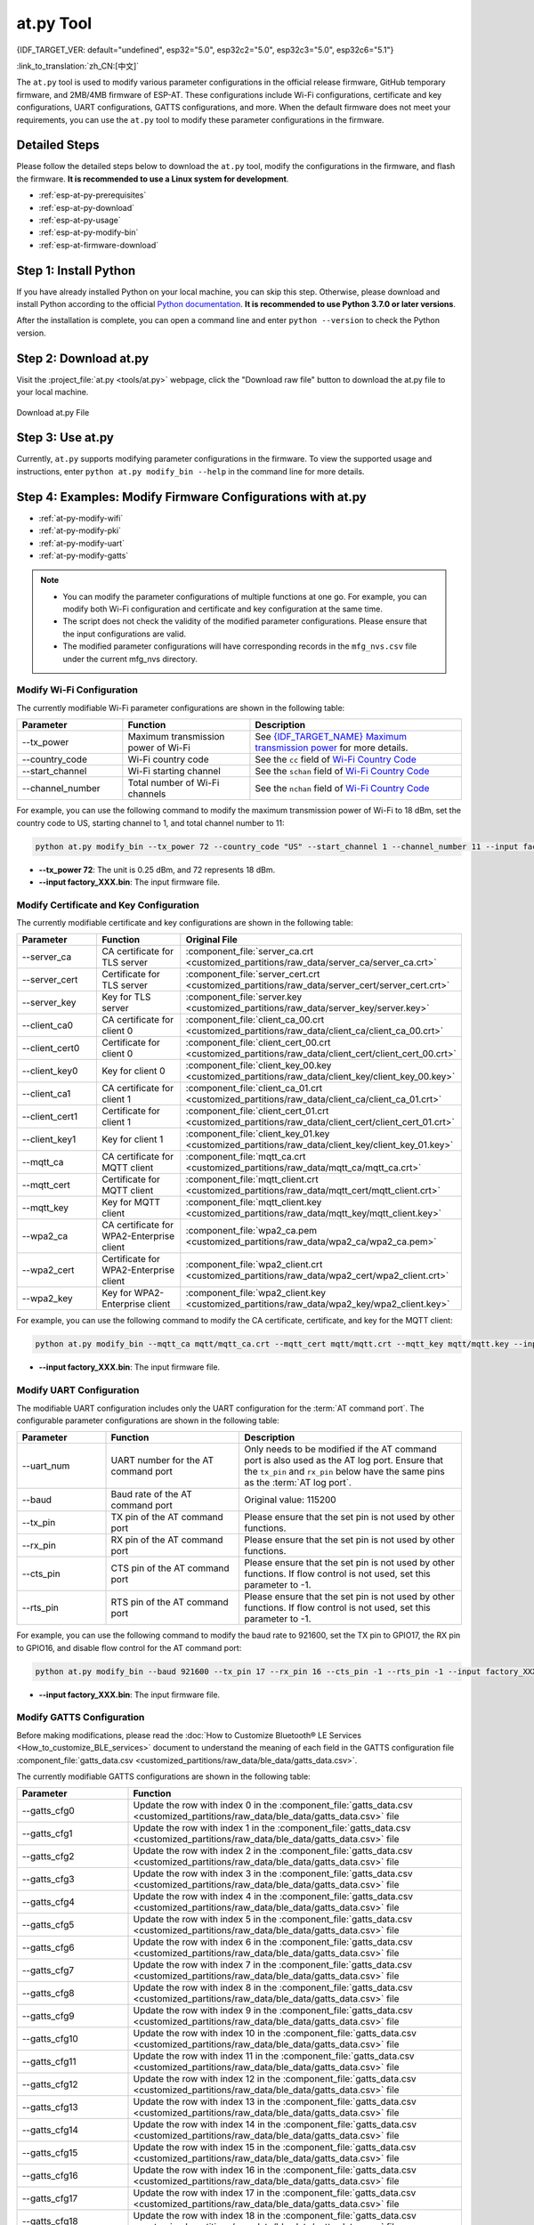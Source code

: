 at.py Tool
=================

{IDF_TARGET_VER: default="undefined", esp32="5.0", esp32c2="5.0", esp32c3="5.0", esp32c6="5.1"}

:link_to_translation:`zh_CN:[中文]`

The ``at.py`` tool is used to modify various parameter configurations in the official release firmware, GitHub temporary firmware, and 2MB/4MB firmware of ESP-AT. These configurations include Wi-Fi configurations, certificate and key configurations, UART configurations, GATTS configurations, and more. When the default firmware does not meet your requirements, you can use the ``at.py`` tool to modify these parameter configurations in the firmware.

.. _esp-at-py-steps:

Detailed Steps
--------------

Please follow the detailed steps below to download the ``at.py`` tool, modify the configurations in the firmware, and flash the firmware. **It is recommended to use a Linux system for development**.

* :ref:`esp-at-py-prerequisites`
* :ref:`esp-at-py-download`
* :ref:`esp-at-py-usage`
* :ref:`esp-at-py-modify-bin`
* :ref:`esp-at-firmware-download`

.. _esp-at-py-prerequisites:

Step 1: Install Python
----------------------

If you have already installed Python on your local machine, you can skip this step. Otherwise, please download and install Python according to the official `Python documentation <https://www.python.org/downloads/>`_. **It is recommended to use Python 3.7.0 or later versions**.

After the installation is complete, you can open a command line and enter ``python --version`` to check the Python version.

.. _esp-at-py-download:

Step 2: Download at.py
----------------------

Visit the :project_file:`at.py <tools/at.py>` webpage, click the "Download raw file" button to download the at.py file to your local machine.

.. figure:: ../../_static/at-py-download.png
  :align: center
  :alt: Download at.py File
  :figclass: align-center

  Download at.py File

.. _esp-at-py-usage:

Step 3: Use at.py
-----------------

Currently, ``at.py`` supports modifying parameter configurations in the firmware. To view the supported usage and instructions, enter ``python at.py modify_bin --help`` in the command line for more details.

.. _esp-at-py-modify-bin:

Step 4: Examples: Modify Firmware Configurations with at.py
-----------------------------------------------------------

* :ref:`at-py-modify-wifi`
* :ref:`at-py-modify-pki`
* :ref:`at-py-modify-uart`
* :ref:`at-py-modify-gatts`

.. note::

  - You can modify the parameter configurations of multiple functions at one go. For example, you can modify both Wi-Fi configuration and certificate and key configuration at the same time.
  - The script does not check the validity of the modified parameter configurations. Please ensure that the input configurations are valid.
  - The modified parameter configurations will have corresponding records in the ``mfg_nvs.csv`` file under the current mfg_nvs directory.

.. _at-py-modify-wifi:

Modify Wi-Fi Configuration
^^^^^^^^^^^^^^^^^^^^^^^^^^

The currently modifiable Wi-Fi parameter configurations are shown in the following table:

.. list-table::
  :header-rows: 1
  :widths: 50 60 100

  * - Parameter
    - Function
    - Description
  * - \--tx_power
    - Maximum transmission power of Wi-Fi
    - See `{IDF_TARGET_NAME} Maximum transmission power <https://docs.espressif.com/projects/esp-idf/en/release-v{IDF_TARGET_VER}/{IDF_TARGET_PATH_NAME}/api-reference/network/esp_wifi.html#_CPPv425esp_wifi_set_max_tx_power6int8_t>`_ for more details.
  * - \--country_code
    - Wi-Fi country code
    - See the ``cc`` field of `Wi-Fi Country Code <https://docs.espressif.com/projects/esp-idf/en/release-vv{IDF_TARGET_VER}/{IDF_TARGET_PATH_NAME}/api-guides/wifi.html#wi-fi-country-code>`_
  * - \--start_channel
    - Wi-Fi starting channel
    - See the ``schan`` field of `Wi-Fi Country Code <https://docs.espressif.com/projects/esp-idf/en/release-vv{IDF_TARGET_VER}/{IDF_TARGET_PATH_NAME}/api-guides/wifi.html#wi-fi-country-code>`_
  * - \--channel_number
    - Total number of Wi-Fi channels
    - See the ``nchan`` field of `Wi-Fi Country Code <https://docs.espressif.com/projects/esp-idf/en/release-vv{IDF_TARGET_VER}/{IDF_TARGET_PATH_NAME}/api-guides/wifi.html#wi-fi-country-code>`_

For example, you can use the following command to modify the maximum transmission power of Wi-Fi to 18 dBm, set the country code to US, starting channel to 1, and total channel number to 11:

.. code-block:: none

  python at.py modify_bin --tx_power 72 --country_code "US" --start_channel 1 --channel_number 11 --input factory_XXX.bin

- **\--tx_power 72**: The unit is 0.25 dBm, and 72 represents 18 dBm.
- **\--input factory_XXX.bin**: The input firmware file.

.. _at-py-modify-pki:

Modify Certificate and Key Configuration
^^^^^^^^^^^^^^^^^^^^^^^^^^^^^^^^^^^^^^^^

The currently modifiable certificate and key configurations are shown in the following table:

.. list-table::
  :header-rows: 1
  :widths: 50 60 70

  * - Parameter
    - Function
    - Original File
  * - \--server_ca
    - CA certificate for TLS server
    - :component_file:`server_ca.crt <customized_partitions/raw_data/server_ca/server_ca.crt>`
  * - \--server_cert
    - Certificate for TLS server
    - :component_file:`server_cert.crt <customized_partitions/raw_data/server_cert/server_cert.crt>`
  * - \--server_key
    - Key for TLS server
    - :component_file:`server.key <customized_partitions/raw_data/server_key/server.key>`
  * - \--client_ca0
    - CA certificate for client 0
    - :component_file:`client_ca_00.crt <customized_partitions/raw_data/client_ca/client_ca_00.crt>`
  * - \--client_cert0
    - Certificate for client 0
    - :component_file:`client_cert_00.crt <customized_partitions/raw_data/client_cert/client_cert_00.crt>`
  * - \--client_key0
    - Key for client 0
    - :component_file:`client_key_00.key <customized_partitions/raw_data/client_key/client_key_00.key>`
  * - \--client_ca1
    - CA certificate for client 1
    - :component_file:`client_ca_01.crt <customized_partitions/raw_data/client_ca/client_ca_01.crt>`
  * - \--client_cert1
    - Certificate for client 1
    - :component_file:`client_cert_01.crt <customized_partitions/raw_data/client_cert/client_cert_01.crt>`
  * - \--client_key1
    - Key for client 1
    - :component_file:`client_key_01.key <customized_partitions/raw_data/client_key/client_key_01.key>`
  * - \--mqtt_ca
    - CA certificate for MQTT client
    - :component_file:`mqtt_ca.crt <customized_partitions/raw_data/mqtt_ca/mqtt_ca.crt>`
  * - \--mqtt_cert
    - Certificate for MQTT client
    - :component_file:`mqtt_client.crt <customized_partitions/raw_data/mqtt_cert/mqtt_client.crt>`
  * - \--mqtt_key
    - Key for MQTT client
    - :component_file:`mqtt_client.key <customized_partitions/raw_data/mqtt_key/mqtt_client.key>`
  * - \--wpa2_ca
    - CA certificate for WPA2-Enterprise client
    - :component_file:`wpa2_ca.pem <customized_partitions/raw_data/wpa2_ca/wpa2_ca.pem>`
  * - \--wpa2_cert
    - Certificate for WPA2-Enterprise client
    - :component_file:`wpa2_client.crt <customized_partitions/raw_data/wpa2_cert/wpa2_client.crt>`
  * - \--wpa2_key
    - Key for WPA2-Enterprise client
    - :component_file:`wpa2_client.key <customized_partitions/raw_data/wpa2_key/wpa2_client.key>`

For example, you can use the following command to modify the CA certificate, certificate, and key for the MQTT client:

.. code-block:: none

  python at.py modify_bin --mqtt_ca mqtt/mqtt_ca.crt --mqtt_cert mqtt/mqtt.crt --mqtt_key mqtt/mqtt.key --input factory_XXX.bin

- **\--input factory_XXX.bin**: The input firmware file.

.. _at-py-modify-uart:

Modify UART Configuration
^^^^^^^^^^^^^^^^^^^^^^^^^

The modifiable UART configuration includes only the UART configuration for the :term:`AT command port`. The configurable parameter configurations are shown in the following table:

.. list-table::
  :header-rows: 1
  :widths: 40 60 100

  * - Parameter
    - Function
    - Description
  * - \--uart_num
    - UART number for the AT command port
    - Only needs to be modified if the AT command port is also used as the AT log port. Ensure that the ``tx_pin`` and ``rx_pin`` below have the same pins as the :term:`AT log port`.
  * - \--baud
    - Baud rate of the AT command port
    - Original value: 115200
  * - \--tx_pin
    - TX pin of the AT command port
    - Please ensure that the set pin is not used by other functions.
  * - \--rx_pin
    - RX pin of the AT command port
    - Please ensure that the set pin is not used by other functions.
  * - \--cts_pin
    - CTS pin of the AT command port
    - Please ensure that the set pin is not used by other functions. If flow control is not used, set this parameter to -1.
  * - \--rts_pin
    - RTS pin of the AT command port
    - Please ensure that the set pin is not used by other functions. If flow control is not used, set this parameter to -1.

For example, you can use the following command to modify the baud rate to 921600, set the TX pin to GPIO17, the RX pin to GPIO16, and disable flow control for the AT command port:

.. code-block:: none

  python at.py modify_bin --baud 921600 --tx_pin 17 --rx_pin 16 --cts_pin -1 --rts_pin -1 --input factory_XXX.bin

- **\--input factory_XXX.bin**: The input firmware file.

.. _at-py-modify-gatts:

Modify GATTS Configuration
^^^^^^^^^^^^^^^^^^^^^^^^^^

Before making modifications, please read the :doc:`How to Customize Bluetooth® LE Services <How_to_customize_BLE_services>` document to understand the meaning of each field in the GATTS configuration file :component_file:`gatts_data.csv <customized_partitions/raw_data/ble_data/gatts_data.csv>`.

The currently modifiable GATTS configurations are shown in the following table:

.. list-table::
  :header-rows: 1
  :widths: 20 60

  * - Parameter
    - Function
  * - \--gatts_cfg0
    - Update the row with index 0 in the :component_file:`gatts_data.csv <customized_partitions/raw_data/ble_data/gatts_data.csv>` file
  * - \--gatts_cfg1
    - Update the row with index 1 in the :component_file:`gatts_data.csv <customized_partitions/raw_data/ble_data/gatts_data.csv>` file
  * - \--gatts_cfg2
    - Update the row with index 2 in the :component_file:`gatts_data.csv <customized_partitions/raw_data/ble_data/gatts_data.csv>` file
  * - \--gatts_cfg3
    - Update the row with index 3 in the :component_file:`gatts_data.csv <customized_partitions/raw_data/ble_data/gatts_data.csv>` file
  * - \--gatts_cfg4
    - Update the row with index 4 in the :component_file:`gatts_data.csv <customized_partitions/raw_data/ble_data/gatts_data.csv>` file
  * - \--gatts_cfg5
    - Update the row with index 5 in the :component_file:`gatts_data.csv <customized_partitions/raw_data/ble_data/gatts_data.csv>` file
  * - \--gatts_cfg6
    - Update the row with index 6 in the :component_file:`gatts_data.csv <customized_partitions/raw_data/ble_data/gatts_data.csv>` file
  * - \--gatts_cfg7
    - Update the row with index 7 in the :component_file:`gatts_data.csv <customized_partitions/raw_data/ble_data/gatts_data.csv>` file
  * - \--gatts_cfg8
    - Update the row with index 8 in the :component_file:`gatts_data.csv <customized_partitions/raw_data/ble_data/gatts_data.csv>` file
  * - \--gatts_cfg9
    - Update the row with index 9 in the :component_file:`gatts_data.csv <customized_partitions/raw_data/ble_data/gatts_data.csv>` file
  * - \--gatts_cfg10
    - Update the row with index 10 in the :component_file:`gatts_data.csv <customized_partitions/raw_data/ble_data/gatts_data.csv>` file
  * - \--gatts_cfg11
    - Update the row with index 11 in the :component_file:`gatts_data.csv <customized_partitions/raw_data/ble_data/gatts_data.csv>` file
  * - \--gatts_cfg12
    - Update the row with index 12 in the :component_file:`gatts_data.csv <customized_partitions/raw_data/ble_data/gatts_data.csv>` file
  * - \--gatts_cfg13
    - Update the row with index 13 in the :component_file:`gatts_data.csv <customized_partitions/raw_data/ble_data/gatts_data.csv>` file
  * - \--gatts_cfg14
    - Update the row with index 14 in the :component_file:`gatts_data.csv <customized_partitions/raw_data/ble_data/gatts_data.csv>` file
  * - \--gatts_cfg15
    - Update the row with index 15 in the :component_file:`gatts_data.csv <customized_partitions/raw_data/ble_data/gatts_data.csv>` file
  * - \--gatts_cfg16
    - Update the row with index 16 in the :component_file:`gatts_data.csv <customized_partitions/raw_data/ble_data/gatts_data.csv>` file
  * - \--gatts_cfg17
    - Update the row with index 17 in the :component_file:`gatts_data.csv <customized_partitions/raw_data/ble_data/gatts_data.csv>` file
  * - \--gatts_cfg18
    - Update the row with index 18 in the :component_file:`gatts_data.csv <customized_partitions/raw_data/ble_data/gatts_data.csv>` file
  * - \--gatts_cfg19
    - Update the row with index 19 in the :component_file:`gatts_data.csv <customized_partitions/raw_data/ble_data/gatts_data.csv>` file
  * - \--gatts_cfg20
    - Update the row with index 20 in the :component_file:`gatts_data.csv <customized_partitions/raw_data/ble_data/gatts_data.csv>` file
  * - \--gatts_cfg21
    - Update the row with index 21 in the :component_file:`gatts_data.csv <customized_partitions/raw_data/ble_data/gatts_data.csv>` file
  * - \--gatts_cfg22
    - Update the row with index 22 in the :component_file:`gatts_data.csv <customized_partitions/raw_data/ble_data/gatts_data.csv>` file
  * - \--gatts_cfg23
    - Update the row with index 23 in the :component_file:`gatts_data.csv <customized_partitions/raw_data/ble_data/gatts_data.csv>` file
  * - \--gatts_cfg24
    - Update the row with index 24 in the :component_file:`gatts_data.csv <customized_partitions/raw_data/ble_data/gatts_data.csv>` file
  * - \--gatts_cfg25
    - Update the row with index 25 in the :component_file:`gatts_data.csv <customized_partitions/raw_data/ble_data/gatts_data.csv>` file
  * - \--gatts_cfg26
    - Update the row with index 26 in the :component_file:`gatts_data.csv <customized_partitions/raw_data/ble_data/gatts_data.csv>` file
  * - \--gatts_cfg27
    - Update the row with index 27 in the :component_file:`gatts_data.csv <customized_partitions/raw_data/ble_data/gatts_data.csv>` file
  * - \--gatts_cfg28
    - Update the row with index 28 in the :component_file:`gatts_data.csv <customized_partitions/raw_data/ble_data/gatts_data.csv>` file
  * - \--gatts_cfg29
    - Update the row with index 29 in the :component_file:`gatts_data.csv <customized_partitions/raw_data/ble_data/gatts_data.csv>` file
  * - \--gatts_cfg30
    - Update the row with index 30 in the :component_file:`gatts_data.csv <customized_partitions/raw_data/ble_data/gatts_data.csv>` file

For example, you can use the following command to modify the "perm" permission of the row with index 0:

.. code-block:: none

  python at.py modify_bin --gatts_cfg0 "0,16,0x2800,0x011,2,2,A002" --input factory_XXX.bin

- **\--input factory_XXX.bin**: The input firmware file.

.. _esp-at-firmware-download:

Step 5: Flash onto the Device
-----------------------------

.. attention::
  **The AT firmware modified by at.py needs to be tested and verified for functionality based on your own product.**

  **Please save the firmware before and after modification, and the download link**, for possible issue debugging in the future.

Please follow the :ref:`Flash firmware <flash-at-firmware-into-your-device>` to complete it.

